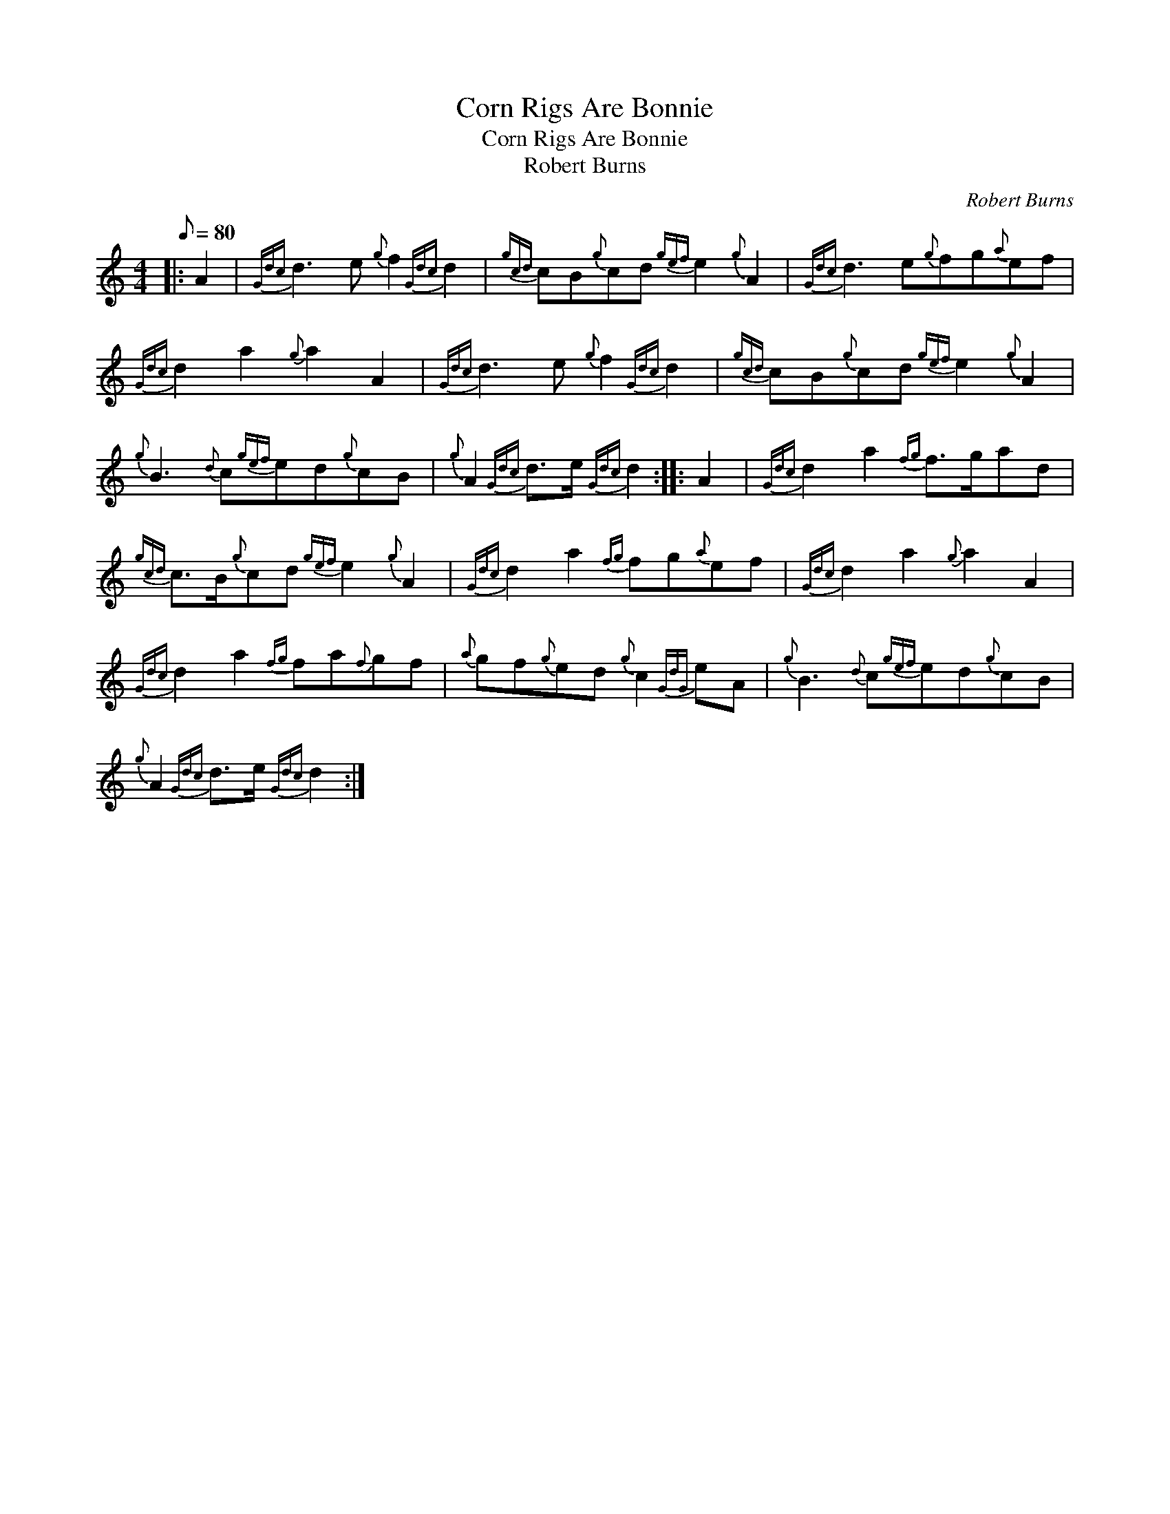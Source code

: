 X:1
T:Corn Rigs Are Bonnie
T:Corn Rigs Are Bonnie
T:Robert Burns
C:Robert Burns
L:1/8
Q:1/8=80
M:4/4
K:C
V:1 treble 
V:1
|: A2 |{Gdc} d3 e{g} f2{Gdc} d2 |{gcd} cB{g}cd{gef} e2{g} A2 |{Gdc} d3 e{g}fg{a}ef | %4
{Gdc} d2 a2{g} a2 A2 |{Gdc} d3 e{g} f2{Gdc} d2 |{gcd} cB{g}cd{gef} e2{g} A2 | %7
{g} B3{d} c{gef}ed{g}cB |{g} A2{Gdc} d>e{Gdc} d2 :: A2 |{Gdc} d2 a2{fg} f>gad | %11
{gcd} c>B{g}cd{gef} e2{g} A2 |{Gdc} d2 a2{fg} fg{a}ef |{Gdc} d2 a2{g} a2 A2 | %14
{Gdc} d2 a2{fg} fa{f}gf |{a} gf{g}ed{g} c2{GdG} eA |{g} B3{d} c{gef}ed{g}cB | %17
{g} A2{Gdc} d>e{Gdc} d2 :| %18

